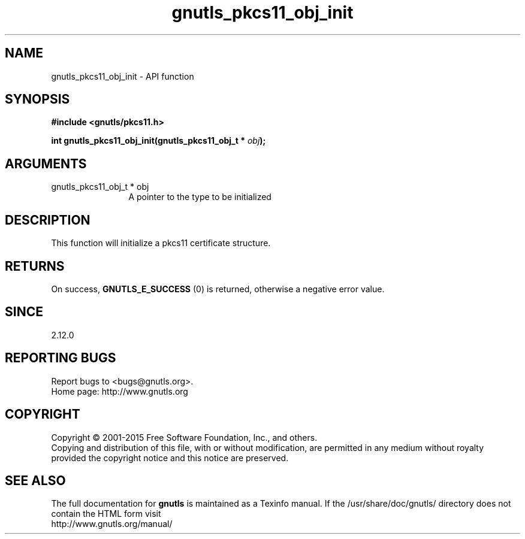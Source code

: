 .\" DO NOT MODIFY THIS FILE!  It was generated by gdoc.
.TH "gnutls_pkcs11_obj_init" 3 "3.4.4" "gnutls" "gnutls"
.SH NAME
gnutls_pkcs11_obj_init \- API function
.SH SYNOPSIS
.B #include <gnutls/pkcs11.h>
.sp
.BI "int gnutls_pkcs11_obj_init(gnutls_pkcs11_obj_t * " obj ");"
.SH ARGUMENTS
.IP "gnutls_pkcs11_obj_t * obj" 12
A pointer to the type to be initialized
.SH "DESCRIPTION"
This function will initialize a pkcs11 certificate structure.
.SH "RETURNS"
On success, \fBGNUTLS_E_SUCCESS\fP (0) is returned, otherwise a
negative error value.
.SH "SINCE"
2.12.0
.SH "REPORTING BUGS"
Report bugs to <bugs@gnutls.org>.
.br
Home page: http://www.gnutls.org

.SH COPYRIGHT
Copyright \(co 2001-2015 Free Software Foundation, Inc., and others.
.br
Copying and distribution of this file, with or without modification,
are permitted in any medium without royalty provided the copyright
notice and this notice are preserved.
.SH "SEE ALSO"
The full documentation for
.B gnutls
is maintained as a Texinfo manual.
If the /usr/share/doc/gnutls/
directory does not contain the HTML form visit
.B
.IP http://www.gnutls.org/manual/
.PP
